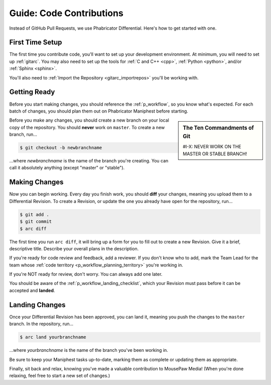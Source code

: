 .. _gcontrib:

Guide: Code Contributions
#####################################

Instead of GitHub Pull Requests, we use Phabricator Differential. Here's
how to get started with one.

.. _gcontrib_firsttime:

First Time Setup
=========================

The first time you contribute code, you'll want to set up your development
environment. At minimum, you will need to set up :ref:`gitarc`. You may also
need to set up the tools for :ref:`C and C++ <cpp>`, :ref:`Python <python>`,
and/or :ref:`Sphinx <sphinx>`.

You'll also need to :ref:`Import the Repository <gitarc_importrepos>` you'll
be working with.

.. _gcontrib_gettingready:

Getting Ready
========================

Before you start making changes, you should reference the :ref:`p_workflow`,
so you know what's expected. For each batch of changes, you should plan them
out on Phabricator Maniphest before starting.

..  sidebar:: The Ten Commandments of Git

    #I-X: NEVER WORK ON THE MASTER OR STABLE BRANCH!

Before you make any changes, you should create a new branch on your local
copy of the repository. You should **never** work on ``master``. To create
a new branch, run...

..  code-block:: bash

    $ git checkout -b newbranchname

...where *newbranchname* is the name of the branch you're creating. You can
call it absolutely anything (except "master" or "stable").

.. _gcontrib_changes:

Making Changes
===========================

Now you can begin working. Every day you finish work, you should **diff** your
changes, meaning you upload them to a Differential Revision. To create a
Revision, or update the one you already have open for the repository, run...

..  code-block:: bash

    $ git add .
    $ git commit
    $ arc diff

The first time you run ``arc diff``, it will bring up a form for you to fill
out to create a new Revision. Give it a brief, descriptive title. Describe
your overall plans in the description.

If you're ready for code review and feedback, add a reviewer. If you don't
know who to add, mark the Team Lead for the team whose
:ref:`code territory <p_workflow_planning_territory>` you're working in.

If you're NOT ready for review, don't worry. You can always add one later.

You should be aware of the :ref:`p_workflow_landing_checklist`, which your
Revision must pass before it can be accepted and **landed**.

.. _gcontrib_landing:

Landing Changes
========================

Once your Differential Revision has been approved, you can land it, meaning you
push the changes to the ``master`` branch. In the repository, run...

..  code-block:: bash

    $ arc land yourbranchname

...where *yourbranchname* is the name of the branch you've been working in.

Be sure to keep your Maniphest tasks up-to-date, marking them as complete or
updating them as appropriate.

Finally, sit back and relax, knowing you've made a valuable contribution to
MousePaw Media! (When you're done relaxing, feel free to start a new set of
changes.)
